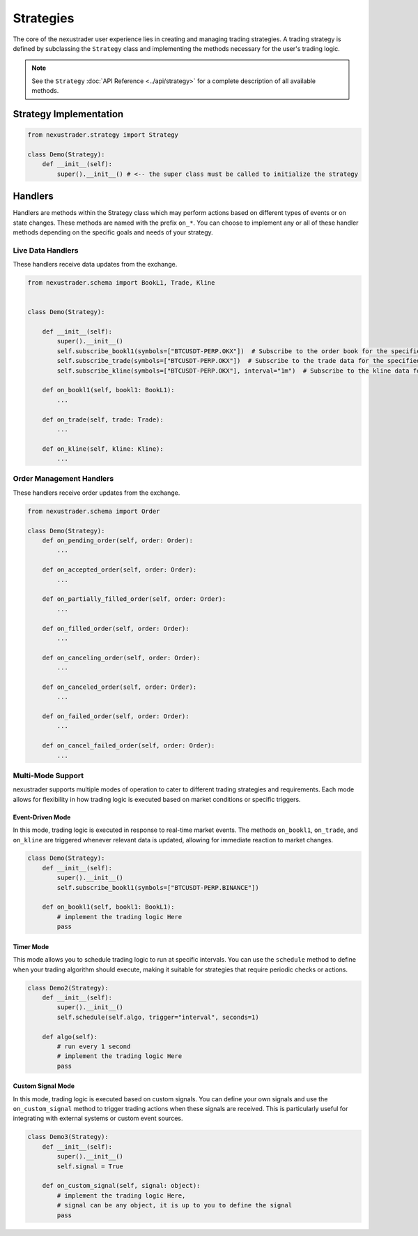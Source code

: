 Strategies
============

The core of the nexustrader user experience lies in creating and managing trading strategies. A trading strategy is defined by subclassing the ``Strategy`` class and implementing the methods necessary for the user's trading logic.

.. note::

    See the ``Strategy`` :doc:`API Reference <../api/strategy>` for a complete description of all available methods.


Strategy Implementation
--------------------------

.. code-block:: python

    from nexustrader.strategy import Strategy

    class Demo(Strategy):
        def __init__(self):
            super().__init__() # <-- the super class must be called to initialize the strategy

Handlers
-----------

Handlers are methods within the Strategy class which may perform actions based on different types of events or on state changes. These methods are named with the prefix ``on_*``. You can choose to implement any or all of these handler methods depending on the specific goals and needs of your strategy.


Live Data Handlers
^^^^^^^^^^^^^^^^^^^^
These handlers receive data updates from the exchange.

.. code-block:: python

    from nexustrader.schema import BookL1, Trade, Kline  


    class Demo(Strategy):

        def __init__(self):
            super().__init__()
            self.subscribe_bookl1(symbols=["BTCUSDT-PERP.OKX"])  # Subscribe to the order book for the specified symbol
            self.subscribe_trade(symbols=["BTCUSDT-PERP.OKX"])  # Subscribe to the trade data for the specified symbol
            self.subscribe_kline(symbols=["BTCUSDT-PERP.OKX"], interval="1m")  # Subscribe to the kline data for the specified symbol

        def on_bookl1(self, bookl1: BookL1):
            ...

        def on_trade(self, trade: Trade):
            ...

        def on_kline(self, kline: Kline):
            ...

Order Management Handlers
^^^^^^^^^^^^^^^^^^^^^^^^^^^^
These handlers receive order updates from the exchange.

.. code-block:: python

    from nexustrader.schema import Order

    class Demo(Strategy):
        def on_pending_order(self, order: Order):
            ...

        def on_accepted_order(self, order: Order):
            ...

        def on_partially_filled_order(self, order: Order):
            ...

        def on_filled_order(self, order: Order):
            ...

        def on_canceling_order(self, order: Order):
            ...

        def on_canceled_order(self, order: Order):
            ...

        def on_failed_order(self, order: Order):
            ...

        def on_cancel_failed_order(self, order: Order):
            ...
            


Multi-Mode Support
^^^^^^^^^^^^^^^^^^^^

nexustrader supports multiple modes of operation to cater to different trading strategies and requirements. Each mode allows for flexibility in how trading logic is executed based on market conditions or specific triggers.

Event-Driven Mode
""""""""""""""""""

In this mode, trading logic is executed in response to real-time market events. The methods ``on_bookl1``, ``on_trade``, and ``on_kline`` are triggered whenever relevant data is updated, allowing for immediate reaction to market changes.

.. code-block:: python

    class Demo(Strategy):
        def __init__(self):
            super().__init__()
            self.subscribe_bookl1(symbols=["BTCUSDT-PERP.BINANCE"])

        def on_bookl1(self, bookl1: BookL1):
            # implement the trading logic Here
            pass

Timer Mode
""""""""""""""

This mode allows you to schedule trading logic to run at specific intervals. You can use the ``schedule`` method to define when your trading algorithm should execute, making it suitable for strategies that require periodic checks or actions.

.. code-block:: python

    class Demo2(Strategy):
        def __init__(self):
            super().__init__()
            self.schedule(self.algo, trigger="interval", seconds=1)

        def algo(self):
            # run every 1 second
            # implement the trading logic Here
            pass

Custom Signal Mode
""""""""""""""""""

In this mode, trading logic is executed based on custom signals. You can define your own signals and use the ``on_custom_signal`` method to trigger trading actions when these signals are received. This is particularly useful for integrating with external systems or custom event sources.

.. code-block:: python

    class Demo3(Strategy):
        def __init__(self):
            super().__init__()
            self.signal = True

        def on_custom_signal(self, signal: object):
            # implement the trading logic Here,
            # signal can be any object, it is up to you to define the signal
            pass
